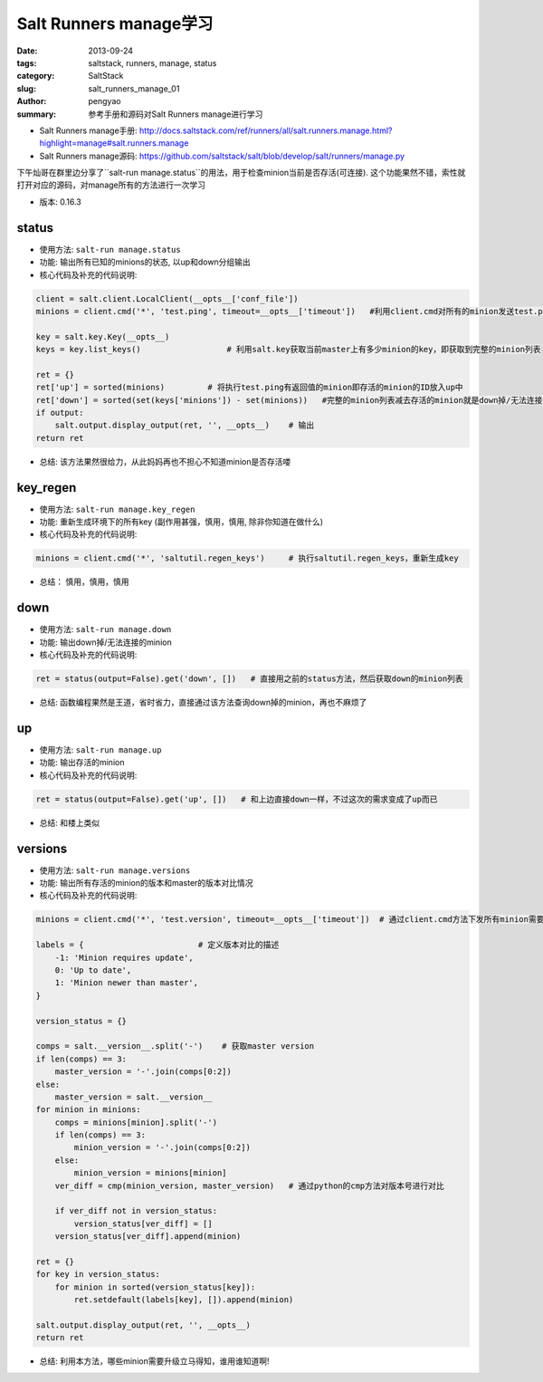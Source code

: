 Salt Runners manage学习
##############################

:date: 2013-09-24
:tags: saltstack, runners, manage, status
:category: SaltStack
:slug: salt_runners_manage_01
:author: pengyao
:summary: 参考手册和源码对Salt Runners manage进行学习

* Salt Runners manage手册: http://docs.saltstack.com/ref/runners/all/salt.runners.manage.html?highlight=manage#salt.runners.manage
* Salt Runners manage源码: https://github.com/saltstack/salt/blob/develop/salt/runners/manage.py


下午灿哥在群里边分享了``salt-run manage.status``的用法，用于检查minion当前是否存活(可连接). 这个功能果然不错，索性就打开对应的源码，对manage所有的方法进行一次学习

* 版本: 0.16.3

status
=================
* 使用方法: ``salt-run manage.status``

* 功能: 输出所有已知的minions的状态, 以up和down分组输出

* 核心代码及补充的代码说明:

.. code-block:: python

    client = salt.client.LocalClient(__opts__['conf_file'])
    minions = client.cmd('*', 'test.ping', timeout=__opts__['timeout'])   #利用client.cmd对所有的minion发送test.ping指令,用于探测minion是否存活

    key = salt.key.Key(__opts__)
    keys = key.list_keys()                  # 利用salt.key获取当前master上有多少minion的key，即获取到完整的minion列表

    ret = {}
    ret['up'] = sorted(minions)         # 将执行test.ping有返回值的minion即存活的minion的ID放入up中
    ret['down'] = sorted(set(keys['minions']) - set(minions))   #完整的minion列表减去存活的minion就是down掉/无法连接的minion喽
    if output:
        salt.output.display_output(ret, '', __opts__)    # 输出
    return ret

* 总结: 该方法果然很给力，从此妈妈再也不担心不知道minion是否存活喽

key_regen
=================
* 使用方法: ``salt-run manage.key_regen``

* 功能: 重新生成环境下的所有key (副作用甚强，慎用，慎用, 除非你知道在做什么)

* 核心代码及补充的代码说明:

.. code-block:: python

    minions = client.cmd('*', 'saltutil.regen_keys')     # 执行saltutil.regen_keys，重新生成key

* 总结： 慎用，慎用，慎用


down
============
* 使用方法: ``salt-run manage.down``

* 功能: 输出down掉/无法连接的minion 

* 核心代码及补充的代码说明:

.. code-block:: python

    ret = status(output=False).get('down', [])   # 直接用之前的status方法，然后获取down的minion列表

* 总结: 函数编程果然是王道，省时省力，直接通过该方法查询down掉的minion，再也不麻烦了


up
=============
* 使用方法: ``salt-run manage.up``

* 功能: 输出存活的minion

* 核心代码及补充的代码说明:

.. code-block:: python

    ret = status(output=False).get('up', [])   # 和上边直接down一样，不过这次的需求变成了up而已


* 总结: 和楼上类似

versions
======================
* 使用方法: ``salt-run manage.versions``

* 功能: 输出所有存活的minion的版本和master的版本对比情况

* 核心代码及补充的代码说明:

.. code-block:: python

    minions = client.cmd('*', 'test.version', timeout=__opts__['timeout'])  # 通过client.cmd方法下发所有minion需要执行test.version(输出版本号)的指令

    labels = {                        # 定义版本对比的描述
        -1: 'Minion requires update',    
        0: 'Up to date',
        1: 'Minion newer than master',
    }

    version_status = {}

    comps = salt.__version__.split('-')    # 获取master version
    if len(comps) == 3:                          
        master_version = '-'.join(comps[0:2])
    else:
        master_version = salt.__version__
    for minion in minions:
        comps = minions[minion].split('-')
        if len(comps) == 3:
            minion_version = '-'.join(comps[0:2])
        else:
            minion_version = minions[minion]
        ver_diff = cmp(minion_version, master_version)   # 通过python的cmp方法对版本号进行对比

        if ver_diff not in version_status:
            version_status[ver_diff] = []
        version_status[ver_diff].append(minion)

    ret = {}
    for key in version_status:
        for minion in sorted(version_status[key]):
            ret.setdefault(labels[key], []).append(minion)

    salt.output.display_output(ret, '', __opts__)
    return ret



* 总结: 利用本方法，哪些minion需要升级立马得知，谁用谁知道啊!
 
